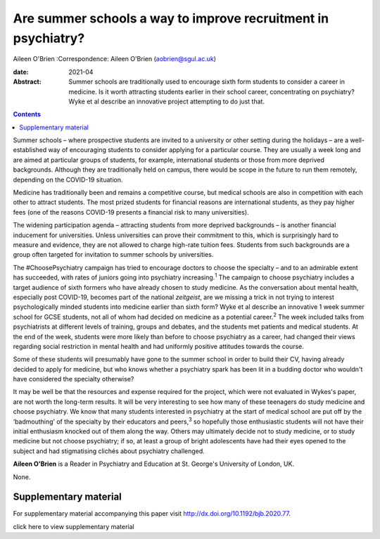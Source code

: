 ==============================================================
Are summer schools a way to improve recruitment in psychiatry?
==============================================================



Aileen O'Brien
:Correspondence: Aileen O'Brien (aobrien@sgul.ac.uk)

:date: 2021-04

:Abstract:
   Summer schools are traditionally used to encourage sixth form
   students to consider a career in medicine. Is it worth attracting
   students earlier in their school career, concentrating on psychiatry?
   Wyke et al describe an innovative project attempting to do just that.


.. contents::
   :depth: 3
..

Summer schools – where prospective students are invited to a university
or other setting during the holidays – are a well-established way of
encouraging students to consider applying for a particular course. They
are usually a week long and are aimed at particular groups of students,
for example, international students or those from more deprived
backgrounds. Although they are traditionally held on campus, there would
be scope in the future to run them remotely, depending on the COVID-19
situation.

Medicine has traditionally been and remains a competitive course, but
medical schools are also in competition with each other to attract
students. The most prized students for financial reasons are
international students, as they pay higher fees (one of the reasons
COVID-19 presents a financial risk to many universities).

The widening participation agenda – attracting students from more
deprived backgrounds – is another financial inducement for universities.
Unless universities can prove their commitment to this, which is
surprisingly hard to measure and evidence, they are not allowed to
charge high-rate tuition fees. Students from such backgrounds are a
group often targeted for invitation to summer schools by universities.

The #ChoosePsychiatry campaign has tried to encourage doctors to choose
the specialty – and to an admirable extent has succeeded, with rates of
juniors going into psychiatry increasing.\ :sup:`1` The campaign to
choose psychiatry includes a target audience of sixth formers who have
already chosen to study medicine. As the conversation about mental
health, especially post COVID-19, becomes part of the national
*zeitgeist*, are we missing a trick in not trying to interest
psychologically minded students into medicine earlier than sixth form?
Wyke et al describe an innovative 1 week summer school for GCSE
students, not all of whom had decided on medicine as a potential
career.\ :sup:`2` The week included talks from psychiatrists at
different levels of training, groups and debates, and the students met
patients and medical students. At the end of the week, students were
more likely than before to choose psychiatry as a career, had changed
their views regarding social restriction in mental health and had
uniformly positive attitudes towards the course.

Some of these students will presumably have gone to the summer school in
order to build their CV, having already decided to apply for medicine,
but who knows whether a psychiatry spark has been lit in a budding
doctor who wouldn't have considered the specialty otherwise?

It may be well be that the resources and expense required for the
project, which were not evaluated in Wykes's paper, are not worth the
long-term results. It will be very interesting to see how many of these
teenagers do study medicine and choose psychiatry. We know that many
students interested in psychiatry at the start of medical school are put
off by the ‘badmouthing’ of the specialty by their educators and
peers,\ :sup:`3` so hopefully those enthusiastic students will not have
their initial enthusiasm knocked out of them along the way. Others may
ultimately decide not to study medicine, or to study medicine but not
choose psychiatry; if so, at least a group of bright adolescents have
had their eyes opened to the subject and had stigmatising clichés about
psychiatry challenged.

**Aileen O'Brien** is a Reader in Psychiatry and Education at St.
George's University of London, UK.

None.

.. _sec1:

Supplementary material
======================

For supplementary material accompanying this paper visit
http://dx.doi.org/10.1192/bjb.2020.77.

.. container:: caption

   .. rubric:: 

   click here to view supplementary material
